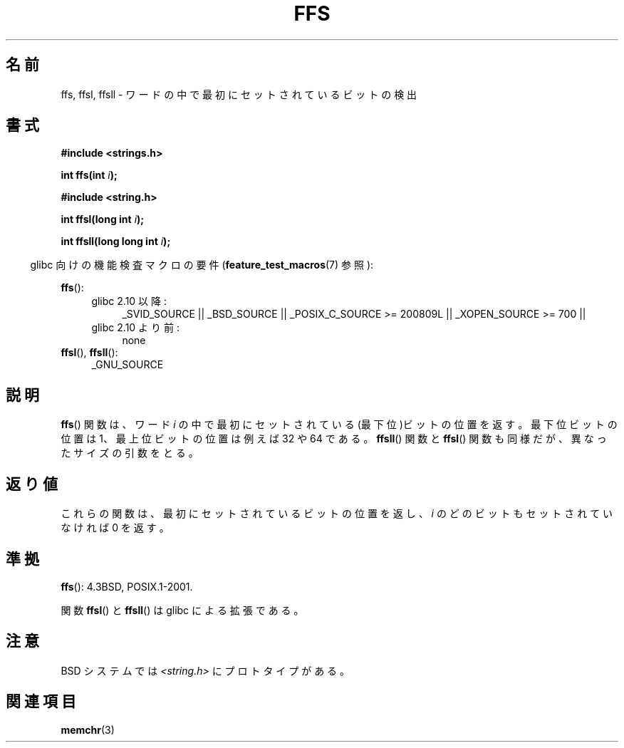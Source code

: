 .\" Copyright 1993 David Metcalfe (david@prism.demon.co.uk)
.\"
.\" Permission is granted to make and distribute verbatim copies of this
.\" manual provided the copyright notice and this permission notice are
.\" preserved on all copies.
.\"
.\" Permission is granted to copy and distribute modified versions of this
.\" manual under the conditions for verbatim copying, provided that the
.\" entire resulting derived work is distributed under the terms of a
.\" permission notice identical to this one.
.\"
.\" Since the Linux kernel and libraries are constantly changing, this
.\" manual page may be incorrect or out-of-date.  The author(s) assume no
.\" responsibility for errors or omissions, or for damages resulting from
.\" the use of the information contained herein.  The author(s) may not
.\" have taken the same level of care in the production of this manual,
.\" which is licensed free of charge, as they might when working
.\" professionally.
.\"
.\" Formatted or processed versions of this manual, if unaccompanied by
.\" the source, must acknowledge the copyright and authors of this work.
.\"
.\" References consulted:
.\"     Linux libc source code
.\"     Lewine's _POSIX Programmer's Guide_ (O'Reilly & Associates, 1991)
.\"     386BSD man pages
.\" Modified Sat Jul 24 19:39:35 1993 by Rik Faith (faith@cs.unc.edu)
.\"
.\" Modified 2003 Walter Harms (walter.harms@informatik.uni-oldenburg.de)
.\"
.\"
.\" Japanese Version Copyright (c) 1997 HIROFUMI Nishizuka
.\"	all rights reserved.
.\" Translated Thu Dec 18 16:26:22 JST 1997
.\"	by HIROFUMI Nishizuka <nishi@rpts.cl.nec.co.jp>
.\" Updated Wed Jan  9 JST 2002 by Kentaro Shirakata <argrath@ub32.org>
.\" Updated Mon Sep  1 JST 2003 by Kentaro Shirakata <argrath@ub32.org>
.\"
.TH FFS 3 2010-09-20 "GNU" "Linux Programmer's Manual"
.SH 名前
ffs, ffsl, ffsll \- ワードの中で最初にセットされているビットの検出
.SH 書式
.nf
.B #include <strings.h>
.sp
.BI "int ffs(int " i );
.sp
.B #include <string.h>
.sp
.BI "int ffsl(long int " i );
.sp
.BI "int ffsll(long long int " i );
.fi
.sp
.in -4n
glibc 向けの機能検査マクロの要件
.RB ( feature_test_macros (7)
参照):
.in
.PD 0
.ad l
.sp
.BR ffs ():
.RS 4
.TP 4
glibc 2.10 以降:
_SVID_SOURCE || _BSD_SOURCE ||
_POSIX_C_SOURCE\ >=\ 200809L || _XOPEN_SOURCE\ >=\ 700 ||
.TP
glibc 2.10 より前:
none
.RE
.PP
.BR ffsl (),
.BR ffsll ():
.RS 4
_GNU_SOURCE
.RE
.ad
.PD
.SH 説明
.BR ffs ()
関数は、ワード \fIi\fP の中で最初にセットされている
(最下位)ビットの位置を返す。
最下位ビットの位置は 1、最上位ビットの位置は例えば 32 や 64 である。
.BR ffsll ()
関数と
.BR ffsl ()
関数も同様だが、
異なったサイズの引数をとる。
.SH 返り値
これらの関数は、最初にセットされているビットの位置を返し、
.I i
のどのビットもセットされていなければ 0 を返す。
.SH 準拠
.BR ffs ():
4.3BSD, POSIX.1-2001.

関数
.BR ffsl ()
と
.BR ffsll ()
は glibc による拡張である。
.SH 注意
BSD システムでは
.I <string.h>
にプロトタイプがある。
.SH 関連項目
.BR memchr (3)
